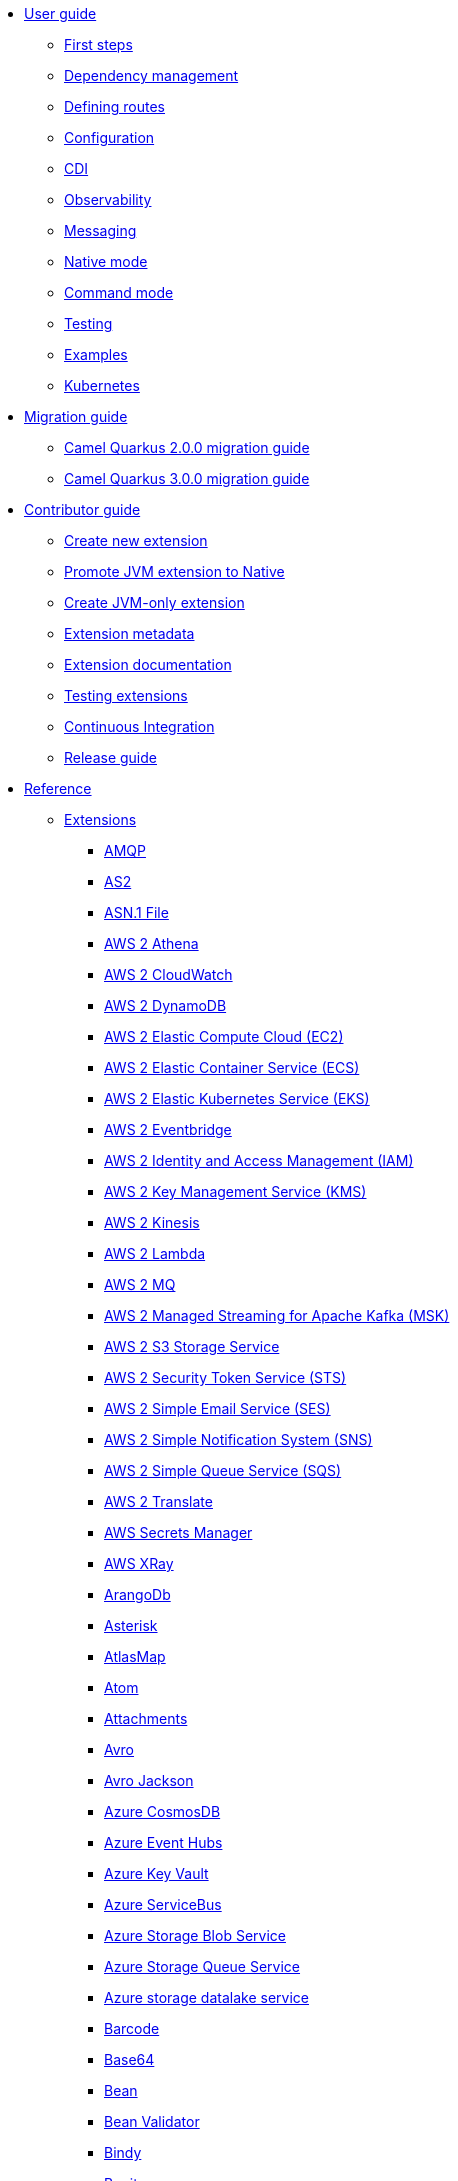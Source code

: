 * xref:user-guide/index.adoc[User guide]
** xref:user-guide/first-steps.adoc[First steps]
** xref:user-guide/dependency-management.adoc[Dependency management]
** xref:user-guide/defining-camel-routes.adoc[Defining routes]
** xref:user-guide/configuration.adoc[Configuration]
** xref:user-guide/cdi.adoc[CDI]
** xref:user-guide/observability.adoc[Observability]
** xref:user-guide/messaging.adoc[Messaging]
** xref:user-guide/native-mode.adoc[Native mode]
** xref:user-guide/command-mode.adoc[Command mode]
** xref:user-guide/testing.adoc[Testing]
** xref:user-guide/examples.adoc[Examples]
** xref:user-guide/kubernetes.adoc[Kubernetes]
* xref:migration-guide/index.adoc[Migration guide]
** xref:migration-guide/2.0.0.adoc[Camel Quarkus 2.0.0 migration guide]
** xref:migration-guide/3.0.0.adoc[Camel Quarkus 3.0.0 migration guide]
* xref:contributor-guide/index.adoc[Contributor guide]
** xref:contributor-guide/create-new-extension.adoc[Create new extension]
** xref:contributor-guide/promote-jvm-to-native.adoc[Promote JVM extension to Native]
** xref:contributor-guide/create-jvm-only-extension.adoc[Create JVM-only extension]
** xref:contributor-guide/extension-metadata.adoc[Extension metadata]
** xref:contributor-guide/extension-documentation.adoc[Extension documentation]
** xref:contributor-guide/extension-testing.adoc[Testing extensions]
** xref:contributor-guide/ci.adoc[Continuous Integration]
** xref:contributor-guide/release-guide.adoc[Release guide]
* xref:reference/index.adoc[Reference]
** xref:reference/index.adoc[Extensions]
// extensions: START
*** xref:reference/extensions/amqp.adoc[AMQP]
*** xref:reference/extensions/as2.adoc[AS2]
*** xref:reference/extensions/asn1.adoc[ASN.1 File]
*** xref:reference/extensions/aws2-athena.adoc[AWS 2 Athena]
*** xref:reference/extensions/aws2-cw.adoc[AWS 2 CloudWatch]
*** xref:reference/extensions/aws2-ddb.adoc[AWS 2 DynamoDB]
*** xref:reference/extensions/aws2-ec2.adoc[AWS 2 Elastic Compute Cloud (EC2)]
*** xref:reference/extensions/aws2-ecs.adoc[AWS 2 Elastic Container Service (ECS)]
*** xref:reference/extensions/aws2-eks.adoc[AWS 2 Elastic Kubernetes Service (EKS)]
*** xref:reference/extensions/aws2-eventbridge.adoc[AWS 2 Eventbridge]
*** xref:reference/extensions/aws2-iam.adoc[AWS 2 Identity and Access Management (IAM)]
*** xref:reference/extensions/aws2-kms.adoc[AWS 2 Key Management Service (KMS)]
*** xref:reference/extensions/aws2-kinesis.adoc[AWS 2 Kinesis]
*** xref:reference/extensions/aws2-lambda.adoc[AWS 2 Lambda]
*** xref:reference/extensions/aws2-mq.adoc[AWS 2 MQ]
*** xref:reference/extensions/aws2-msk.adoc[AWS 2 Managed Streaming for Apache Kafka (MSK)]
*** xref:reference/extensions/aws2-s3.adoc[AWS 2 S3 Storage Service]
*** xref:reference/extensions/aws2-sts.adoc[AWS 2 Security Token Service (STS)]
*** xref:reference/extensions/aws2-ses.adoc[AWS 2 Simple Email Service (SES)]
*** xref:reference/extensions/aws2-sns.adoc[AWS 2 Simple Notification System (SNS)]
*** xref:reference/extensions/aws2-sqs.adoc[AWS 2 Simple Queue Service (SQS)]
*** xref:reference/extensions/aws2-translate.adoc[AWS 2 Translate]
*** xref:reference/extensions/aws-secrets-manager.adoc[AWS Secrets Manager]
*** xref:reference/extensions/aws-xray.adoc[AWS XRay]
*** xref:reference/extensions/arangodb.adoc[ArangoDb]
*** xref:reference/extensions/asterisk.adoc[Asterisk]
*** xref:reference/extensions/atlasmap.adoc[AtlasMap]
*** xref:reference/extensions/atom.adoc[Atom]
*** xref:reference/extensions/attachments.adoc[Attachments]
*** xref:reference/extensions/avro.adoc[Avro]
*** xref:reference/extensions/jackson-avro.adoc[Avro Jackson]
*** xref:reference/extensions/azure-cosmosdb.adoc[Azure CosmosDB]
*** xref:reference/extensions/azure-eventhubs.adoc[Azure Event Hubs]
*** xref:reference/extensions/azure-key-vault.adoc[Azure Key Vault]
*** xref:reference/extensions/azure-servicebus.adoc[Azure ServiceBus]
*** xref:reference/extensions/azure-storage-blob.adoc[Azure Storage Blob Service]
*** xref:reference/extensions/azure-storage-queue.adoc[Azure Storage Queue Service]
*** xref:reference/extensions/azure-storage-datalake.adoc[Azure storage datalake service]
*** xref:reference/extensions/barcode.adoc[Barcode]
*** xref:reference/extensions/base64.adoc[Base64]
*** xref:reference/extensions/bean.adoc[Bean]
*** xref:reference/extensions/bean-validator.adoc[Bean Validator]
*** xref:reference/extensions/bindy.adoc[Bindy]
*** xref:reference/extensions/bonita.adoc[Bonita]
*** xref:reference/extensions/box.adoc[Box]
*** xref:reference/extensions/braintree.adoc[Braintree]
*** xref:reference/extensions/browse.adoc[Browse]
*** xref:reference/extensions/cbor.adoc[CBOR]
*** xref:reference/extensions/cli-connector.adoc[CLI Connector]
*** xref:reference/extensions/cm-sms.adoc[CM SMS Gateway]
*** xref:reference/extensions/csv.adoc[CSV]
*** xref:reference/extensions/csimple.adoc[CSimple]
*** xref:reference/extensions/cxf-soap.adoc[CXF]
*** xref:reference/extensions/caffeine.adoc[Caffeine Cache]
*** xref:reference/extensions/cassandraql.adoc[Cassandra CQL]
*** xref:reference/extensions/chatscript.adoc[ChatScript]
*** xref:reference/extensions/chunk.adoc[Chunk]
*** xref:reference/extensions/core-cloud.adoc[Cloud]
*** xref:reference/extensions/cloudevents.adoc[Cloudevents]
*** xref:reference/extensions/coap.adoc[CoAP]
*** xref:reference/extensions/cometd.adoc[CometD]
*** xref:reference/extensions/console.adoc[Console]
*** xref:reference/extensions/consul.adoc[Consul]
*** xref:reference/extensions/controlbus.adoc[Control Bus]
*** xref:reference/extensions/corda.adoc[Corda]
*** xref:reference/extensions/core.adoc[Core]
*** xref:reference/extensions/couchdb.adoc[CouchDB]
*** xref:reference/extensions/couchbase.adoc[Couchbase]
*** xref:reference/extensions/cron.adoc[Cron]
*** xref:reference/extensions/crypto.adoc[Crypto (JCE)]
*** xref:reference/extensions/dns.adoc[DNS]
*** xref:reference/extensions/dsl-modeline.adoc[DSL Modeline]
*** xref:reference/extensions/dataformat.adoc[Data Format]
*** xref:reference/extensions/datasonnet.adoc[DataSonnet]
*** xref:reference/extensions/dataset.adoc[Dataset]
*** xref:reference/extensions/debezium-mongodb.adoc[Debezium MongoDB Connector]
*** xref:reference/extensions/debezium-mysql.adoc[Debezium MySQL Connector]
*** xref:reference/extensions/debezium-postgres.adoc[Debezium PostgresSQL Connector]
*** xref:reference/extensions/debezium-sqlserver.adoc[Debezium SQL Server Connector]
*** xref:reference/extensions/debug.adoc[Debug]
*** xref:reference/extensions/djl.adoc[Deep Java Library]
*** xref:reference/extensions/digitalocean.adoc[DigitalOcean]
*** xref:reference/extensions/direct.adoc[Direct]
*** xref:reference/extensions/disruptor.adoc[Disruptor]
*** xref:reference/extensions/drill.adoc[Drill]
*** xref:reference/extensions/dropbox.adoc[Dropbox]
*** xref:reference/extensions/ehcache.adoc[Ehcache]
*** xref:reference/extensions/elasticsearch.adoc[Elasticsearch]
*** xref:reference/extensions/etcd3.adoc[Etcd3]
*** xref:reference/extensions/exec.adoc[Exec]
*** xref:reference/extensions/fhir.adoc[FHIR]
*** xref:reference/extensions/fop.adoc[FOP]
*** xref:reference/extensions/ftp.adoc[FTP]
*** xref:reference/extensions/facebook.adoc[Facebook]
*** xref:reference/extensions/file.adoc[File]
*** xref:reference/extensions/file-watch.adoc[File Watch]
*** xref:reference/extensions/flatpack.adoc[Flatpack]
*** xref:reference/extensions/flink.adoc[Flink]
*** xref:reference/extensions/freemarker.adoc[Freemarker]
*** xref:reference/extensions/geocoder.adoc[Geocoder]
*** xref:reference/extensions/git.adoc[Git]
*** xref:reference/extensions/github.adoc[GitHub]
*** xref:reference/extensions/google-bigquery.adoc[Google BigQuery]
*** xref:reference/extensions/google-calendar.adoc[Google Calendar]
*** xref:reference/extensions/google-drive.adoc[Google Drive]
*** xref:reference/extensions/google-mail.adoc[Google Mail]
*** xref:reference/extensions/google-pubsub.adoc[Google Pubsub]
*** xref:reference/extensions/google-secret-manager.adoc[Google Secret Manager]
*** xref:reference/extensions/google-sheets.adoc[Google Sheets]
*** xref:reference/extensions/google-storage.adoc[Google Storage]
*** xref:reference/extensions/google-functions.adoc[GoogleCloudFunctions]
*** xref:reference/extensions/graphql.adoc[GraphQL]
*** xref:reference/extensions/grok.adoc[Grok]
*** xref:reference/extensions/groovy.adoc[Groovy]
*** xref:reference/extensions/groovy-dsl.adoc[Groovy DSL]
*** xref:reference/extensions/gson.adoc[Gson]
*** xref:reference/extensions/guava-eventbus.adoc[Guava EventBus]
*** xref:reference/extensions/hdfs.adoc[HDFS]
*** xref:reference/extensions/hl7.adoc[HL7]
*** xref:reference/extensions/http.adoc[HTTP]
*** xref:reference/extensions/hashicorp-vault.adoc[Hashicorp Vault]
*** xref:reference/extensions/hazelcast.adoc[Hazelcast Atomic Number]
*** xref:reference/extensions/headersmap.adoc[Headersmap]
*** xref:reference/extensions/iec60870.adoc[IEC 60870 Client]
*** xref:reference/extensions/irc.adoc[IRC]
*** xref:reference/extensions/ignite.adoc[Ignite Cache]
*** xref:reference/extensions/infinispan.adoc[Infinispan]
*** xref:reference/extensions/influxdb.adoc[InfluxDB]
*** xref:reference/extensions/jaxb.adoc[JAXB]
*** xref:reference/extensions/jcr.adoc[JCR]
*** xref:reference/extensions/jcache.adoc[JCache]
*** xref:reference/extensions/jdbc.adoc[JDBC]
*** xref:reference/extensions/jgroups.adoc[JGroups]
*** xref:reference/extensions/jgroups-raft.adoc[JGroups raft]
*** xref:reference/extensions/jms.adoc[JMS]
*** xref:reference/extensions/jolt.adoc[JOLT]
*** xref:reference/extensions/jooq.adoc[JOOQ]
*** xref:reference/extensions/jpa.adoc[JPA]
*** xref:reference/extensions/jq.adoc[JQ]
*** xref:reference/extensions/jslt.adoc[JSLT]
*** xref:reference/extensions/fastjson.adoc[JSON Fastjson]
*** xref:reference/extensions/jsonpath.adoc[JSON Path]
*** xref:reference/extensions/json-validator.adoc[JSON Schema Validator]
*** xref:reference/extensions/jsonb.adoc[JSON-B]
*** xref:reference/extensions/jsonata.adoc[JSONATA]
*** xref:reference/extensions/jsonapi.adoc[JSonApi]
*** xref:reference/extensions/jt400.adoc[JT400]
*** xref:reference/extensions/jta.adoc[JTA]
*** xref:reference/extensions/jackson.adoc[Jackson]
*** xref:reference/extensions/jacksonxml.adoc[JacksonXML]
*** xref:reference/extensions/jasypt.adoc[Jasypt]
*** xref:reference/extensions/java-joor-dsl.adoc[Java jOOR DSL]
*** xref:reference/extensions/js-dsl.adoc[JavaScript DSL]
*** xref:reference/extensions/jsh-dsl.adoc[JavaShell DSL]
*** xref:reference/extensions/jfr.adoc[Jfr]
*** xref:reference/extensions/jira.adoc[Jira]
*** xref:reference/extensions/json-patch.adoc[JsonPatch]
*** xref:reference/extensions/kafka.adoc[Kafka]
*** xref:reference/extensions/kamelet.adoc[Kamelet]
*** xref:reference/extensions/knative.adoc[Knative]
*** xref:reference/extensions/knative-consumer.adoc[Knative Consumer]
*** xref:reference/extensions/knative-producer.adoc[Knative Producer]
*** xref:reference/extensions/kotlin.adoc[Kotlin]
*** xref:reference/extensions/kotlin-dsl.adoc[Kotlin DSL]
*** xref:reference/extensions/kubernetes.adoc[Kubernetes]
*** xref:reference/extensions/kudu.adoc[Kudu]
*** xref:reference/extensions/ldap.adoc[LDAP]
*** xref:reference/extensions/ldif.adoc[LDIF]
*** xref:reference/extensions/lra.adoc[LRA]
*** xref:reference/extensions/lzf.adoc[LZF Deflate Compression]
*** xref:reference/extensions/language.adoc[Language]
*** xref:reference/extensions/leveldb.adoc[LevelDB]
*** xref:reference/extensions/log.adoc[Log]
*** xref:reference/extensions/lucene.adoc[Lucene]
*** xref:reference/extensions/lumberjack.adoc[Lumberjack]
*** xref:reference/extensions/mllp.adoc[MLLP]
*** xref:reference/extensions/mvel.adoc[MVEL]
*** xref:reference/extensions/mail.adoc[Mail]
*** xref:reference/extensions/management.adoc[Management]
*** xref:reference/extensions/mapstruct.adoc[MapStruct]
*** xref:reference/extensions/master.adoc[Master]
*** xref:reference/extensions/microprofile-health.adoc[MicroProfile Health]
*** xref:reference/extensions/micrometer.adoc[Micrometer]
*** xref:reference/extensions/microprofile-fault-tolerance.adoc[Microprofile Fault Tolerance]
*** xref:reference/extensions/minio.adoc[Minio]
*** xref:reference/extensions/mock.adoc[Mock]
*** xref:reference/extensions/mongodb.adoc[MongoDB]
*** xref:reference/extensions/mongodb-gridfs.adoc[MongoDB GridFS]
*** xref:reference/extensions/mustache.adoc[Mustache]
*** xref:reference/extensions/mybatis.adoc[MyBatis]
*** xref:reference/extensions/nats.adoc[Nats]
*** xref:reference/extensions/netty.adoc[Netty]
*** xref:reference/extensions/netty-http.adoc[Netty HTTP]
*** xref:reference/extensions/nitrite.adoc[Nitrite]
*** xref:reference/extensions/oaipmh.adoc[OAI-PMH]
*** xref:reference/extensions/ognl.adoc[OGNL]
*** xref:reference/extensions/olingo4.adoc[Olingo4]
*** xref:reference/extensions/openapi-java.adoc[OpenAPI Java]
*** xref:reference/extensions/openstack.adoc[OpenStack]
*** xref:reference/extensions/opentelemetry.adoc[OpenTelemetry]
*** xref:reference/extensions/pdf.adoc[PDF]
*** xref:reference/extensions/paho.adoc[Paho]
*** xref:reference/extensions/paho-mqtt5.adoc[Paho MQTT5]
*** xref:reference/extensions/platform-http.adoc[Platform HTTP]
*** xref:reference/extensions/pgevent.adoc[PostgresSQL Event]
*** xref:reference/extensions/pg-replication-slot.adoc[PostgresSQL Replication Slot]
*** xref:reference/extensions/printer.adoc[Printer]
*** xref:reference/extensions/protobuf.adoc[Protobuf]
*** xref:reference/extensions/jackson-protobuf.adoc[Protobuf Jackson]
*** xref:reference/extensions/pubnub.adoc[PubNub]
*** xref:reference/extensions/pulsar.adoc[Pulsar]
*** xref:reference/extensions/quartz.adoc[Quartz]
*** xref:reference/extensions/quickfix.adoc[QuickFix]
*** xref:reference/extensions/qute.adoc[Qute]
*** xref:reference/extensions/rest-openapi.adoc[REST OpenApi]
*** xref:reference/extensions/rss.adoc[RSS]
*** xref:reference/extensions/reactive-executor.adoc[Reactive Executor]
*** xref:reference/extensions/reactive-streams.adoc[Reactive Streams]
*** xref:reference/extensions/redis.adoc[Redis]
*** xref:reference/extensions/ref.adoc[Ref]
*** xref:reference/extensions/rest.adoc[Rest]
*** xref:reference/extensions/robotframework.adoc[Robot Framework]
*** xref:reference/extensions/sap-netweaver.adoc[SAP NetWeaver]
*** xref:reference/extensions/jsch.adoc[SCP]
*** xref:reference/extensions/seda.adoc[SEDA]
*** xref:reference/extensions/smpp.adoc[SMPP]
*** xref:reference/extensions/snmp.adoc[SNMP]
*** xref:reference/extensions/soap.adoc[SOAP dataformat]
*** xref:reference/extensions/sql.adoc[SQL]
*** xref:reference/extensions/ssh.adoc[SSH]
*** xref:reference/extensions/saga.adoc[Saga]
*** xref:reference/extensions/salesforce.adoc[Salesforce]
*** xref:reference/extensions/scheduler.adoc[Scheduler]
*** xref:reference/extensions/schematron.adoc[Schematron]
*** xref:reference/extensions/servicenow.adoc[ServiceNow]
*** xref:reference/extensions/servlet.adoc[Servlet]
*** xref:reference/extensions/shiro.adoc[Shiro]
*** xref:reference/extensions/sjms.adoc[Simple JMS]
*** xref:reference/extensions/sjms2.adoc[Simple JMS2]
*** xref:reference/extensions/huaweicloud-smn.adoc[SimpleNotification]
*** xref:reference/extensions/slack.adoc[Slack]
*** xref:reference/extensions/smallrye-reactive-messaging.adoc[SmallRye Reactive Messaging]
*** xref:reference/extensions/snakeyaml.adoc[SnakeYAML]
*** xref:reference/extensions/splunk.adoc[Splunk]
*** xref:reference/extensions/splunk-hec.adoc[Splunk HEC]
*** xref:reference/extensions/spring-rabbitmq.adoc[Spring RabbitMQ]
*** xref:reference/extensions/stax.adoc[StAX]
*** xref:reference/extensions/stitch.adoc[Stitch]
*** xref:reference/extensions/stomp.adoc[Stomp]
*** xref:reference/extensions/stream.adoc[Stream]
*** xref:reference/extensions/stringtemplate.adoc[String Template]
*** xref:reference/extensions/stub.adoc[Stub]
*** xref:reference/extensions/syslog.adoc[Syslog]
*** xref:reference/extensions/tarfile.adoc[Tar File]
*** xref:reference/extensions/telegram.adoc[Telegram]
*** xref:reference/extensions/threadpoolfactory-vertx.adoc[ThreadPoolFactory Vert.x]
*** xref:reference/extensions/thrift.adoc[Thrift]
*** xref:reference/extensions/tika.adoc[Tika]
*** xref:reference/extensions/timer.adoc[Timer]
*** xref:reference/extensions/twilio.adoc[Twilio]
*** xref:reference/extensions/twitter.adoc[Twitter]
*** xref:reference/extensions/validator.adoc[Validator]
*** xref:reference/extensions/velocity.adoc[Velocity]
*** xref:reference/extensions/vertx.adoc[Vert.x]
*** xref:reference/extensions/vertx-http.adoc[Vert.x HTTP Client]
*** xref:reference/extensions/vertx-websocket.adoc[Vert.x WebSocket]
*** xref:reference/extensions/weather.adoc[Weather]
*** xref:reference/extensions/web3j.adoc[Web3j Ethereum Blockchain]
*** xref:reference/extensions/wordpress.adoc[Wordpress]
*** xref:reference/extensions/workday.adoc[Workday]
*** xref:reference/extensions/xchange.adoc[XChange]
*** xref:reference/extensions/xj.adoc[XJ]
*** xref:reference/extensions/xml-io-dsl.adoc[XML IO DSL]
*** xref:reference/extensions/xml-jaxb.adoc[XML JAXB]
*** xref:reference/extensions/xml-jaxp.adoc[XML JAXP]
*** xref:reference/extensions/xmlsecurity.adoc[XML Security Sign]
*** xref:reference/extensions/xmpp.adoc[XMPP]
*** xref:reference/extensions/xpath.adoc[XPath]
*** xref:reference/extensions/saxon.adoc[XQuery]
*** xref:reference/extensions/xslt.adoc[XSLT]
*** xref:reference/extensions/xslt-saxon.adoc[XSLT Saxon]
*** xref:reference/extensions/yaml-dsl.adoc[YAML DSL]
*** xref:reference/extensions/zendesk.adoc[Zendesk]
*** xref:reference/extensions/zip-deflater.adoc[Zip Deflate Compression]
*** xref:reference/extensions/zipfile.adoc[Zip File]
*** xref:reference/extensions/zookeeper.adoc[ZooKeeper]
*** xref:reference/extensions/zookeeper-master.adoc[ZooKeeper Master]
*** xref:reference/extensions/grpc.adoc[gRPC]
*** xref:reference/extensions/ical.adoc[iCal]
*** xref:reference/extensions/joor.adoc[jOOR]
*** xref:reference/extensions/univocity-parsers.adoc[uniVocity CSV]// extensions: END
** xref:reference/components.adoc[Components]
** xref:reference/dataformats.adoc[Data formats]
** xref:reference/languages.adoc[Languages]
** xref:reference/others.adoc[Miscellaneous components]
